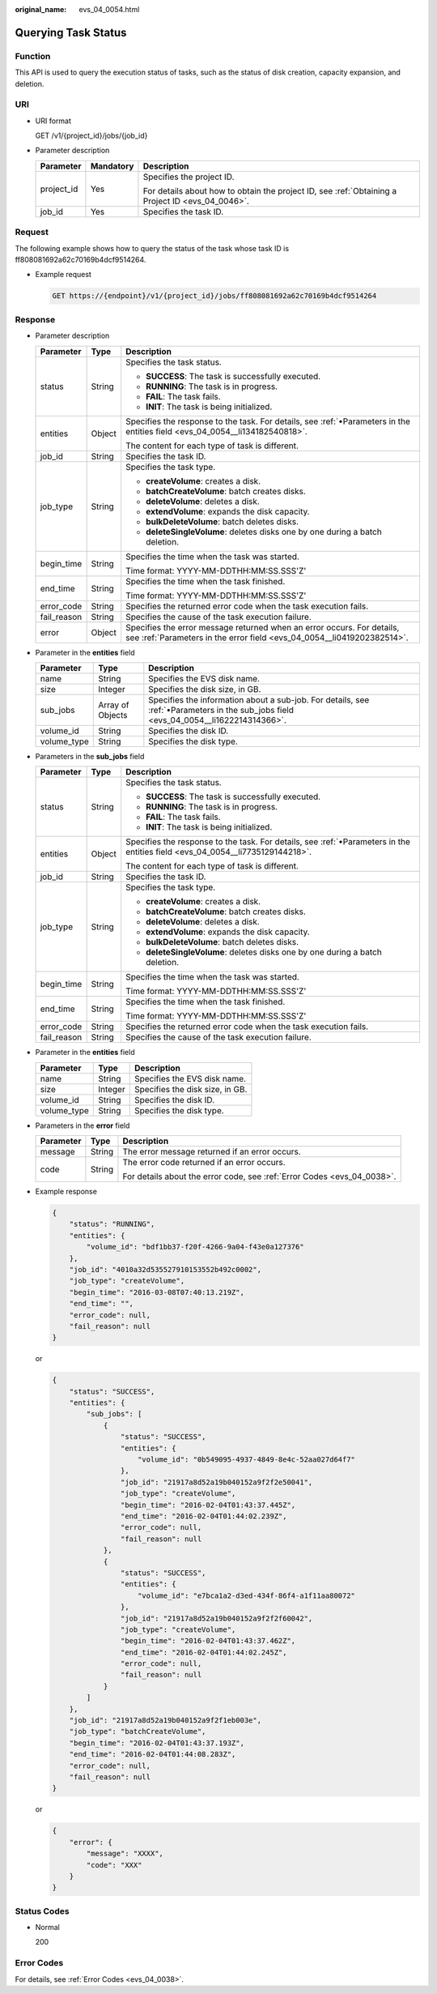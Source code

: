 :original_name: evs_04_0054.html

.. _evs_04_0054:

Querying Task Status
====================

Function
--------

This API is used to query the execution status of tasks, such as the status of disk creation, capacity expansion, and deletion.

URI
---

-  URI format

   GET /v1/{project_id}/jobs/{job_id}

-  Parameter description

   +-----------------------+-----------------------+--------------------------------------------------------------------------------------------------+
   | Parameter             | Mandatory             | Description                                                                                      |
   +=======================+=======================+==================================================================================================+
   | project_id            | Yes                   | Specifies the project ID.                                                                        |
   |                       |                       |                                                                                                  |
   |                       |                       | For details about how to obtain the project ID, see :ref:`Obtaining a Project ID <evs_04_0046>`. |
   +-----------------------+-----------------------+--------------------------------------------------------------------------------------------------+
   | job_id                | Yes                   | Specifies the task ID.                                                                           |
   +-----------------------+-----------------------+--------------------------------------------------------------------------------------------------+

Request
-------

The following example shows how to query the status of the task whose task ID is ff808081692a62c70169b4dcf9514264.

-  Example request

   .. code-block::

       GET https://{endpoint}/v1/{project_id}/jobs/ff808081692a62c70169b4dcf9514264

Response
--------

-  Parameter description

   +-----------------------+-----------------------+--------------------------------------------------------------------------------------------------------------------------------------------------+
   | Parameter             | Type                  | Description                                                                                                                                      |
   +=======================+=======================+==================================================================================================================================================+
   | status                | String                | Specifies the task status.                                                                                                                       |
   |                       |                       |                                                                                                                                                  |
   |                       |                       | -  **SUCCESS**: The task is successfully executed.                                                                                               |
   |                       |                       | -  **RUNNING**: The task is in progress.                                                                                                         |
   |                       |                       | -  **FAIL**: The task fails.                                                                                                                     |
   |                       |                       | -  **INIT**: The task is being initialized.                                                                                                      |
   +-----------------------+-----------------------+--------------------------------------------------------------------------------------------------------------------------------------------------+
   | entities              | Object                | Specifies the response to the task. For details, see :ref:`•Parameters in the entities field <evs_04_0054__li134182540818>`.                     |
   |                       |                       |                                                                                                                                                  |
   |                       |                       | The content for each type of task is different.                                                                                                  |
   +-----------------------+-----------------------+--------------------------------------------------------------------------------------------------------------------------------------------------+
   | job_id                | String                | Specifies the task ID.                                                                                                                           |
   +-----------------------+-----------------------+--------------------------------------------------------------------------------------------------------------------------------------------------+
   | job_type              | String                | Specifies the task type.                                                                                                                         |
   |                       |                       |                                                                                                                                                  |
   |                       |                       | -  **createVolume**: creates a disk.                                                                                                             |
   |                       |                       | -  **batchCreateVolume**: batch creates disks.                                                                                                   |
   |                       |                       | -  **deleteVolume**: deletes a disk.                                                                                                             |
   |                       |                       | -  **extendVolume**: expands the disk capacity.                                                                                                  |
   |                       |                       | -  **bulkDeleteVolume**: batch deletes disks.                                                                                                    |
   |                       |                       | -  **deleteSingleVolume**: deletes disks one by one during a batch deletion.                                                                     |
   +-----------------------+-----------------------+--------------------------------------------------------------------------------------------------------------------------------------------------+
   | begin_time            | String                | Specifies the time when the task was started.                                                                                                    |
   |                       |                       |                                                                                                                                                  |
   |                       |                       | Time format: YYYY-MM-DDTHH:MM:SS.SSS'Z'                                                                                                          |
   +-----------------------+-----------------------+--------------------------------------------------------------------------------------------------------------------------------------------------+
   | end_time              | String                | Specifies the time when the task finished.                                                                                                       |
   |                       |                       |                                                                                                                                                  |
   |                       |                       | Time format: YYYY-MM-DDTHH:MM:SS.SSS'Z'                                                                                                          |
   +-----------------------+-----------------------+--------------------------------------------------------------------------------------------------------------------------------------------------+
   | error_code            | String                | Specifies the returned error code when the task execution fails.                                                                                 |
   +-----------------------+-----------------------+--------------------------------------------------------------------------------------------------------------------------------------------------+
   | fail_reason           | String                | Specifies the cause of the task execution failure.                                                                                               |
   +-----------------------+-----------------------+--------------------------------------------------------------------------------------------------------------------------------------------------+
   | error                 | Object                | Specifies the error message returned when an error occurs. For details, see :ref:`Parameters in the error field <evs_04_0054__li0419202382514>`. |
   +-----------------------+-----------------------+--------------------------------------------------------------------------------------------------------------------------------------------------+

-  .. _evs_04_0054__li134182540818:

   Parameter in the **entities** field

   +-------------+------------------+--------------------------------------------------------------------------------------------------------------------------------------+
   | Parameter   | Type             | Description                                                                                                                          |
   +=============+==================+======================================================================================================================================+
   | name        | String           | Specifies the EVS disk name.                                                                                                         |
   +-------------+------------------+--------------------------------------------------------------------------------------------------------------------------------------+
   | size        | Integer          | Specifies the disk size, in GB.                                                                                                      |
   +-------------+------------------+--------------------------------------------------------------------------------------------------------------------------------------+
   | sub_jobs    | Array of Objects | Specifies the information about a sub-job. For details, see :ref:`•Parameters in the sub_jobs field <evs_04_0054__li1622214314366>`. |
   +-------------+------------------+--------------------------------------------------------------------------------------------------------------------------------------+
   | volume_id   | String           | Specifies the disk ID.                                                                                                               |
   +-------------+------------------+--------------------------------------------------------------------------------------------------------------------------------------+
   | volume_type | String           | Specifies the disk type.                                                                                                             |
   +-------------+------------------+--------------------------------------------------------------------------------------------------------------------------------------+

-  .. _evs_04_0054__li1622214314366:

   Parameters in the **sub_jobs** field

   +-----------------------+-----------------------+-------------------------------------------------------------------------------------------------------------------------------+
   | Parameter             | Type                  | Description                                                                                                                   |
   +=======================+=======================+===============================================================================================================================+
   | status                | String                | Specifies the task status.                                                                                                    |
   |                       |                       |                                                                                                                               |
   |                       |                       | -  **SUCCESS**: The task is successfully executed.                                                                            |
   |                       |                       | -  **RUNNING**: The task is in progress.                                                                                      |
   |                       |                       | -  **FAIL**: The task fails.                                                                                                  |
   |                       |                       | -  **INIT**: The task is being initialized.                                                                                   |
   +-----------------------+-----------------------+-------------------------------------------------------------------------------------------------------------------------------+
   | entities              | Object                | Specifies the response to the task. For details, see :ref:`•Parameters in the entities field <evs_04_0054__li7735129144218>`. |
   |                       |                       |                                                                                                                               |
   |                       |                       | The content for each type of task is different.                                                                               |
   +-----------------------+-----------------------+-------------------------------------------------------------------------------------------------------------------------------+
   | job_id                | String                | Specifies the task ID.                                                                                                        |
   +-----------------------+-----------------------+-------------------------------------------------------------------------------------------------------------------------------+
   | job_type              | String                | Specifies the task type.                                                                                                      |
   |                       |                       |                                                                                                                               |
   |                       |                       | -  **createVolume**: creates a disk.                                                                                          |
   |                       |                       | -  **batchCreateVolume**: batch creates disks.                                                                                |
   |                       |                       | -  **deleteVolume**: deletes a disk.                                                                                          |
   |                       |                       | -  **extendVolume**: expands the disk capacity.                                                                               |
   |                       |                       | -  **bulkDeleteVolume**: batch deletes disks.                                                                                 |
   |                       |                       | -  **deleteSingleVolume**: deletes disks one by one during a batch deletion.                                                  |
   +-----------------------+-----------------------+-------------------------------------------------------------------------------------------------------------------------------+
   | begin_time            | String                | Specifies the time when the task was started.                                                                                 |
   |                       |                       |                                                                                                                               |
   |                       |                       | Time format: YYYY-MM-DDTHH:MM:SS.SSS'Z'                                                                                       |
   +-----------------------+-----------------------+-------------------------------------------------------------------------------------------------------------------------------+
   | end_time              | String                | Specifies the time when the task finished.                                                                                    |
   |                       |                       |                                                                                                                               |
   |                       |                       | Time format: YYYY-MM-DDTHH:MM:SS.SSS'Z'                                                                                       |
   +-----------------------+-----------------------+-------------------------------------------------------------------------------------------------------------------------------+
   | error_code            | String                | Specifies the returned error code when the task execution fails.                                                              |
   +-----------------------+-----------------------+-------------------------------------------------------------------------------------------------------------------------------+
   | fail_reason           | String                | Specifies the cause of the task execution failure.                                                                            |
   +-----------------------+-----------------------+-------------------------------------------------------------------------------------------------------------------------------+

-  .. _evs_04_0054__li7735129144218:

   Parameter in the **entities** field

   =========== ======= ===============================
   Parameter   Type    Description
   =========== ======= ===============================
   name        String  Specifies the EVS disk name.
   size        Integer Specifies the disk size, in GB.
   volume_id   String  Specifies the disk ID.
   volume_type String  Specifies the disk type.
   =========== ======= ===============================

-  .. _evs_04_0054__li0419202382514:

   Parameters in the **error** field

   +-----------------------+-----------------------+-------------------------------------------------------------------------+
   | Parameter             | Type                  | Description                                                             |
   +=======================+=======================+=========================================================================+
   | message               | String                | The error message returned if an error occurs.                          |
   +-----------------------+-----------------------+-------------------------------------------------------------------------+
   | code                  | String                | The error code returned if an error occurs.                             |
   |                       |                       |                                                                         |
   |                       |                       | For details about the error code, see :ref:`Error Codes <evs_04_0038>`. |
   +-----------------------+-----------------------+-------------------------------------------------------------------------+

-  Example response

   .. code-block::

      {
          "status": "RUNNING",
          "entities": {
              "volume_id": "bdf1bb37-f20f-4266-9a04-f43e0a127376"
          },
          "job_id": "4010a32d535527910153552b492c0002",
          "job_type": "createVolume",
          "begin_time": "2016-03-08T07:40:13.219Z",
          "end_time": "",
          "error_code": null,
          "fail_reason": null
      }

   or

   .. code-block::

      {
          "status": "SUCCESS",
          "entities": {
              "sub_jobs": [
                  {
                      "status": "SUCCESS",
                      "entities": {
                          "volume_id": "0b549095-4937-4849-8e4c-52aa027d64f7"
                      },
                      "job_id": "21917a8d52a19b040152a9f2f2e50041",
                      "job_type": "createVolume",
                      "begin_time": "2016-02-04T01:43:37.445Z",
                      "end_time": "2016-02-04T01:44:02.239Z",
                      "error_code": null,
                      "fail_reason": null
                  },
                  {
                      "status": "SUCCESS",
                      "entities": {
                          "volume_id": "e7bca1a2-d3ed-434f-86f4-a1f11aa80072"
                      },
                      "job_id": "21917a8d52a19b040152a9f2f2f60042",
                      "job_type": "createVolume",
                      "begin_time": "2016-02-04T01:43:37.462Z",
                      "end_time": "2016-02-04T01:44:02.245Z",
                      "error_code": null,
                      "fail_reason": null
                  }
              ]
          },
          "job_id": "21917a8d52a19b040152a9f2f1eb003e",
          "job_type": "batchCreateVolume",
          "begin_time": "2016-02-04T01:43:37.193Z",
          "end_time": "2016-02-04T01:44:08.283Z",
          "error_code": null,
          "fail_reason": null
      }

   or

   .. code-block::

      {
          "error": {
              "message": "XXXX",
              "code": "XXX"
          }
      }

Status Codes
------------

-  Normal

   200

Error Codes
-----------

For details, see :ref:`Error Codes <evs_04_0038>`.
